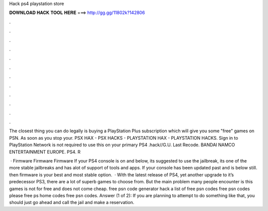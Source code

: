 Hack ps4 playstation store



𝐃𝐎𝐖𝐍𝐋𝐎𝐀𝐃 𝐇𝐀𝐂𝐊 𝐓𝐎𝐎𝐋 𝐇𝐄𝐑𝐄 ===> http://gg.gg/11802k?142806



.



.



.



.



.



.



.



.



.



.



.



.

The closest thing you can do legally is buying a PlayStation Plus subscription which will give you some "free" games on PSN. As soon as you stop your. PSX HAX - PSX HACKS - PLAYSTATION HAX - PLAYSTATION HACKS. Sign in to PlayStation Network is not required to use this on your primary PS4 .hack//G.U. Last Recode. BANDAI NAMCO ENTERTAINMENT EUROPE. PS4. R 

 · Firmware Firmware Firmware If your PS4 console is on and below, its suggested to use the jailbreak, its one of the more stable jailbreaks and has alot of support of tools and apps. If your console has been updated past and is below still. then firmware is your best and most stable option.  · With the latest release of PS4, yet another upgrade to it’s predecessor PS3, there are a lot of superb games to choose from. But the main problem many people encounter is this games is not for free and does not come cheap. free psn code generator hack a list of free psn codes free psn codes please free ps home codes free psn codes. Answer (1 of 2): If you are planning to attempt to do something like that, you should just go ahead and call the jail and make a reservation.
